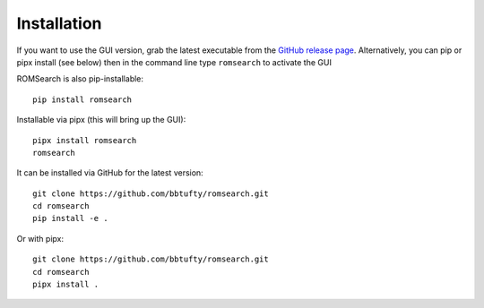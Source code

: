 ############
Installation
############

If you want to use the GUI version, grab the latest executable from the
`GitHub release page <https://github.com/bbtufty/romsearch/releases/latest>`_.
Alternatively, you can pip or pipx install (see below) then in the command line type
``romsearch`` to activate the GUI

ROMSearch is also pip-installable: ::

  pip install romsearch

Installable via pipx (this will bring up the GUI): ::

  pipx install romsearch
  romsearch

It can be installed via GitHub for the latest version: ::

  git clone https://github.com/bbtufty/romsearch.git
  cd romsearch
  pip install -e .

Or with pipx: ::

  git clone https://github.com/bbtufty/romsearch.git
  cd romsearch
  pipx install .
